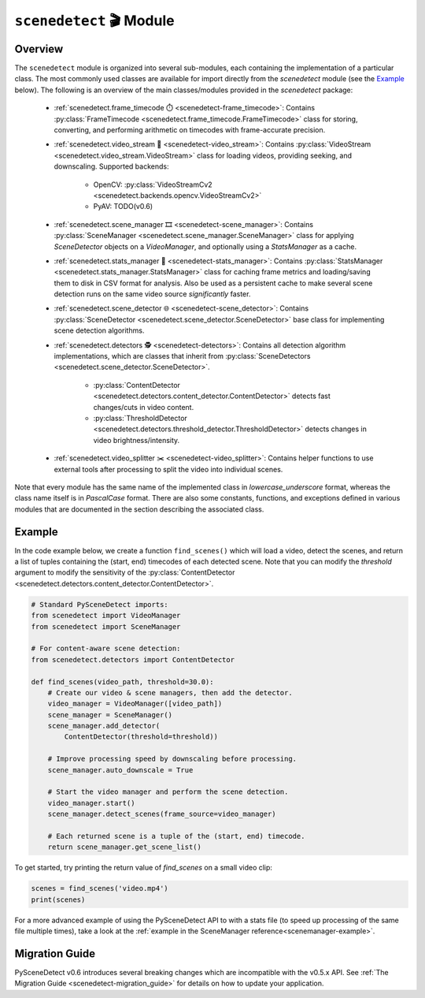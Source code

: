 
***********************************************************************
``scenedetect`` 🎬 Module
***********************************************************************


=======================================================================
Overview
=======================================================================

The ``scenedetect`` module is organized into several sub-modules, each
containing the implementation of a particular class.  The most commonly
used classes are available for import directly from the `scenedetect`
module (see the `Example`_ below).  The following is an overview of the
main classes/modules provided in the `scenedetect` package:


    * :ref:`scenedetect.frame_timecode ⏱️ <scenedetect-frame_timecode>`: Contains
      :py:class:`FrameTimecode <scenedetect.frame_timecode.FrameTimecode>`
      class for storing, converting, and performing arithmetic on timecodes
      with frame-accurate precision.

    * :ref:`scenedetect.video_stream 🎥 <scenedetect-video_stream>`: Contains
      :py:class:`VideoStream <scenedetect.video_stream.VideoStream>`
      class for loading videos, providing seeking, and downscaling.
      Supported backends:

        * OpenCV: :py:class:`VideoStreamCv2 <scenedetect.backends.opencv.VideoStreamCv2>`
        * PyAV: TODO(v0.6)

    * :ref:`scenedetect.scene_manager 🎞️ <scenedetect-scene_manager>`: Contains
      :py:class:`SceneManager <scenedetect.scene_manager.SceneManager>`
      class for applying `SceneDetector` objects on a `VideoManager`,
      and optionally using a `StatsManager` as a cache.

    * :ref:`scenedetect.stats_manager 🧮 <scenedetect-stats_manager>`: Contains
      :py:class:`StatsManager <scenedetect.stats_manager.StatsManager>`
      class for caching frame metrics and loading/saving them to disk in
      CSV format for analysis. Also be used as a persistent cache
      to make several scene detection runs on the same video source
      `significantly` faster.

    * :ref:`scenedetect.scene_detector 🌐 <scenedetect-scene_detector>`: Contains
      :py:class:`SceneDetector <scenedetect.scene_detector.SceneDetector>`
      base class for implementing scene detection algorithms.

    * :ref:`scenedetect.detectors 🕵️ <scenedetect-detectors>`: Contains all detection algorithm
      implementations, which are classes that inherit from
      :py:class:`SceneDetectors <scenedetect.scene_detector.SceneDetector>`.

        * :py:class:`ContentDetector <scenedetect.detectors.content_detector.ContentDetector>`
          detects fast changes/cuts in video content.

        * :py:class:`ThresholdDetector <scenedetect.detectors.threshold_detector.ThresholdDetector>`
          detects changes in video brightness/intensity.

    * :ref:`scenedetect.video_splitter ✂️ <scenedetect-video_splitter>`: Contains
      helper functions to use external tools after processing
      to split the video into individual scenes.



Note that every module has the same name of the implemented
class in `lowercase_underscore` format, whereas the class name itself
is in `PascalCase` format.  There are also some constants, functions,
and exceptions defined in various modules that are documented in the
section describing the associated class.


=======================================================================
Example
=======================================================================

In the code example below, we create a function ``find_scenes()`` which will
load a video, detect the scenes, and return a list of tuples containing the
(start, end) timecodes of each detected scene.  Note that you can modify
the `threshold` argument to modify the sensitivity of the
:py:class:`ContentDetector <scenedetect.detectors.content_detector.ContentDetector>`.

.. code:: python

    # Standard PySceneDetect imports:
    from scenedetect import VideoManager
    from scenedetect import SceneManager

    # For content-aware scene detection:
    from scenedetect.detectors import ContentDetector

    def find_scenes(video_path, threshold=30.0):
        # Create our video & scene managers, then add the detector.
        video_manager = VideoManager([video_path])
        scene_manager = SceneManager()
        scene_manager.add_detector(
            ContentDetector(threshold=threshold))

        # Improve processing speed by downscaling before processing.
        scene_manager.auto_downscale = True

        # Start the video manager and perform the scene detection.
        video_manager.start()
        scene_manager.detect_scenes(frame_source=video_manager)

        # Each returned scene is a tuple of the (start, end) timecode.
        return scene_manager.get_scene_list()


To get started, try printing the return value of `find_scenes` on a small video clip:


.. code:: python

    scenes = find_scenes('video.mp4')
    print(scenes)


For a more advanced example of using the PySceneDetect API to with a stats file
(to speed up processing of the same file multiple times), take a look at the
:ref:`example in the SceneManager reference<scenemanager-example>`.

=======================================================================
Migration Guide
=======================================================================

PySceneDetect v0.6 introduces several breaking changes which are incompatible with the v0.5.x
API. See :ref:`The Migration Guide <scenedetect-migration_guide>` for details on how to update
your application.

